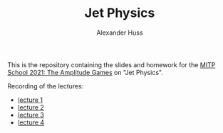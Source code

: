 #+TITLE: Jet Physics
#+AUTHOR: Alexander Huss
#+STARTUP: showall
#+LATEX_HEADER: \usepackage[a4paper]{geometry}
#+LATEX_HEADER: \usepackage{mathtools}

This is the repository containing the slides and homework for the [[https://indico.mitp.uni-mainz.de/event/204/][MITP School 2021: The Amplitude Games]] on "Jet Physics".

Recording of the lectures:
- [[https://www.youtube.com/watch?v=Stykhl3mza4&list=PLejkXpUan6WEqle5MQttuFK2_TWzJSUNw][lecture 1]]
- [[https://www.youtube.com/watch?v=Qx_kQUN_Ncg&list=PLejkXpUan6WEqle5MQttuFK2_TWzJSUNw&index=2][lecture 2]]
- [[https://www.youtube.com/watch?v=LTJZGcQkMwE&list=PLejkXpUan6WEqle5MQttuFK2_TWzJSUNw&index=3][lecture 3]]
- [[https://www.youtube.com/watch?v=G6-0YkvXBj0&list=PLejkXpUan6WEqle5MQttuFK2_TWzJSUNw&index=4][lecture 4]]
